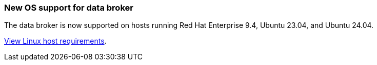 === New OS support for data broker
The data broker is now supported on hosts running Red Hat Enterprise 9.4, Ubuntu 23.04, and Ubuntu 24.04.

https://docs.netapp.com/us-en/bluexp-copy-sync/task-installing-linux.html#linux-host-requirements[View Linux host requirements].